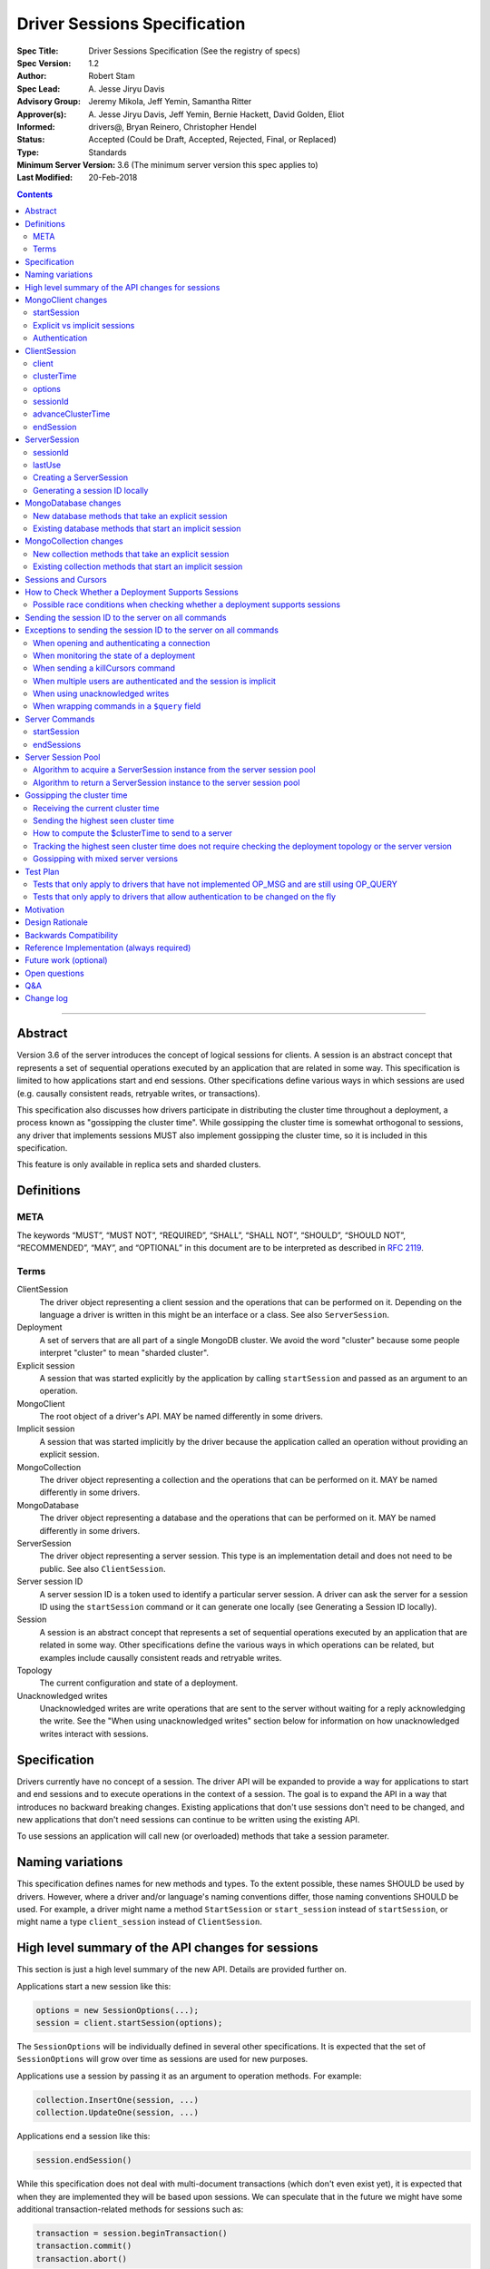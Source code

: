 =============================
Driver Sessions Specification
=============================

:Spec Title: Driver Sessions Specification (See the registry of specs)
:Spec Version: 1.2
:Author: Robert Stam
:Spec Lead: A\. Jesse Jiryu Davis
:Advisory Group: Jeremy Mikola, Jeff Yemin, Samantha Ritter
:Approver(s): A\. Jesse Jiryu Davis, Jeff Yemin, Bernie Hackett, David Golden, Eliot
:Informed: drivers@, Bryan Reinero, Christopher Hendel
:Status: Accepted (Could be Draft, Accepted, Rejected, Final, or Replaced)
:Type: Standards
:Minimum Server Version: 3.6 (The minimum server version this spec applies to)
:Last Modified: 20-Feb-2018

.. contents::

--------

Abstract
========

Version 3.6 of the server introduces the concept of logical sessions for
clients. A session is an abstract concept that represents a set of sequential
operations executed by an application that are related in some way. This
specification is limited to how applications start and end sessions. Other
specifications define various ways in which sessions are used (e.g. causally
consistent reads, retryable writes, or transactions).

This specification also discusses how drivers participate in distributing the
cluster time throughout a deployment, a process known as "gossipping the
cluster time". While gossipping the cluster time is somewhat orthogonal to
sessions, any driver that implements sessions MUST also implement gossipping
the cluster time, so it is included in this specification.

This feature is only available in replica sets and sharded clusters.

Definitions
===========

META
----

The keywords “MUST”, “MUST NOT”, “REQUIRED”, “SHALL”, “SHALL NOT”, “SHOULD”,
“SHOULD NOT”, “RECOMMENDED”, “MAY”, and “OPTIONAL” in this document are to be
interpreted as described in `RFC 2119 <https://www.ietf.org/rfc/rfc2119.txt>`_.

Terms
-----

ClientSession
    The driver object representing a client session and the operations that can
    be performed on it. Depending on the language a driver is written in this
    might be an interface or a class. See also ``ServerSession``.

Deployment
    A set of servers that are all part of a single MongoDB cluster. We avoid the
    word "cluster" because some people interpret "cluster" to mean "sharded cluster".

Explicit session
    A session that was started explicitly by the application by calling ``startSession`` 
    and passed as an argument to an operation.

MongoClient
    The root object of a driver's API. MAY be named differently in some drivers.

Implicit session
    A session that was started implicitly by the driver because the application
    called an operation without providing an explicit session.

MongoCollection
    The driver object representing a collection and the operations that can be
    performed on it. MAY be named differently in some drivers.

MongoDatabase
    The driver object representing a database and the operations that can be
    performed on it. MAY be named differently in some drivers.

ServerSession
    The driver object representing a server session. This type is an
    implementation detail and does not need to be public. See also
    ``ClientSession``.

Server session ID
    A server session ID is a token used to identify a particular server
    session. A driver can ask the server for a session ID using the
    ``startSession`` command or it can generate one locally (see Generating a
    Session ID locally).

Session
    A session is an abstract concept that represents a set of sequential
    operations executed by an application that are related in some way. Other
    specifications define the various ways in which operations can be related,
    but examples include causally consistent reads and retryable writes.

Topology
    The current configuration and state of a deployment. 

Unacknowledged writes
    Unacknowledged writes are write operations that are sent to the server
    without waiting for a reply acknowledging the write. See the "When using
    unacknowledged writes" section below for information on how unacknowledged
    writes interact with sessions.

Specification
=============

Drivers currently have no concept of a session. The driver API will be expanded
to provide a way for applications to start and end sessions and to execute
operations in the context of a session. The goal is to expand the API in a way
that introduces no backward breaking changes. Existing applications that don't
use sessions don't need to be changed, and new applications that don't need
sessions can continue to be written using the existing API.

To use sessions an application will call new (or overloaded) methods that take
a session parameter.

Naming variations
=================

This specification defines names for new methods and types. To the extent
possible, these names SHOULD be used by drivers. However, where a driver and/or
language's naming conventions differ, those naming conventions SHOULD be used.
For example, a driver might name a method ``StartSession`` or ``start_session`` instead
of ``startSession``, or might name a type ``client_session`` instead of ``ClientSession``.

High level summary of the API changes for sessions
==================================================

This section is just a high level summary of the new API. Details are provided
further on.

Applications start a new session like this:

.. code:: typescript

    options = new SessionOptions(...);
    session = client.startSession(options);

The ``SessionOptions`` will be individually defined in several other
specifications. It is expected that the set of ``SessionOptions`` will grow over
time as sessions are used for new purposes.

Applications use a session by passing it as an argument to operation methods.
For example:

.. code:: typescript

    collection.InsertOne(session, ...)
    collection.UpdateOne(session, ...)

Applications end a session like this:

.. code:: typescript

    session.endSession()

While this specification does not deal with multi-document transactions (which
don't even exist yet), it is expected that when they are implemented they will
be based upon sessions. We can speculate that in the future we might have some
additional transaction-related methods for sessions such as:

.. code:: typescript

    transaction = session.beginTransaction()
    transaction.commit()
    transaction.abort()

However, multi-document transactions are out of scope for this specification.

MongoClient changes
===================

``MongoClient`` interface summary

.. code:: typescript

    class SessionOptions {
        // various other options as defined in other specifications
    }

    interface MongoClient {
        ClientSession startSession(SessionOptions options);

        // other existing members of MongoClient
    }

Each new member is documented below.

While it is not part of the public API, ``MongoClient`` also needs a private
(or internal) ``clusterTime`` member (containing either a BSON document or
null) to record the highest ``clusterTime`` observed in a deployment (as
described below in `Gossipping the cluster time`_).

startSession
------------

The ``startSession`` method starts a new ``ClientSession`` with the provided options.

It MUST NOT be possible to change the options provided to ``startSession`` after
``startSession`` has been called. This can be accomplished by making the
``SessionOptions`` class immutable or using some equivalent mechanism that is
idiomatic for your language.

It is valid to call ``startSession`` with no options set. This will result in a
``ClientSession`` that has no effect on the operations performed in the context of
that session, other than to include a session ID in commands sent to the
server.

The ``SessionOptions`` MAY be a strongly typed class in some drivers, or MAY be a
loosely typed dictionary in other drivers. Drivers MUST define ``SessionOptions``
in such a way that new options can be added in a backward compatible way (it is
acceptable for backward compatibility to be at the source level).

A ``ClientSession`` MUST be associated with a ``ServerSession`` at the time
``startSession`` is called. As an implementation optimization drivers SHOULD reuse
``ServerSession`` instances across multiple ``ClientSession`` instances subject to the rule that a server
session MUST NOT be used by two ``ClientSession`` instances at the same time (see the Server
Session Pool section).

``startSession`` MUST report an error if sessions are not supported by the
deployment (see How to Check Whether a Deployment Supports Sessions).

Explicit vs implicit sessions
-----------------------------

An explicit session is one started explicitly by the application by calling
``startSession``. An implicit session is one started implicitly by the driver
because the application called an operation without providing an explicit
session. Internally, a driver must be able to distinguish between explicit and
implicit sessions, but no public API for this is necessary because an
application will never see an implicit session.

The motivation for starting an implicit session for all methods that don't
take an explicit session parameter is to make sure that all commands that are
sent to the server are tagged with a session ID. This improves the ability of
an operations team to monitor (and kill if necessary) long running operations.
Tagging an operation with a session ID is specially useful if a deployment wide
operation needs to be killed.

Authentication
--------------

When using authentication, using a session requires that only a single user be
authenticated. Drivers that still support authenticating multiple users at once
MAY continue to do so, but MUST NOT allow sessions to be used under such
circumstances.

If ``startSession`` is called when multiple users are authenticated drivers MUST
raise an error with the error message "Cannot call startSession when multiple
users are authenticated."

If a driver allows authentication to be changed on the fly (presumably few
still do) the driver MUST either prevent ``ClientSession`` instances from being used with a
connection that doesn't have matching authentication or MUST return an error if
such use is attempted.

ClientSession
=============

``ClientSession`` instances are not thread safe. They can only be used by one
thread at a time.

Drivers MUST document the thread-safety limitations of sessions. Drivers MUST
NOT attempt to detect simultaneous use by multiple threads (see Q&A for the
rationale).

ClientSession interface summary

.. code:: typescript

    interface ClientSession {
        MongoClient client;
        Optional<BsonDocument> clusterTime;
        SessionOptions options;
        BsonDocument sessionId;

        void advanceClusterTime(BsonDocument clusterTime);
        void endSession();
    }

While it is not part of the public API, a ``ClientSession`` also has a private (or
internal) reference to a ``ServerSession``.

Each member is documented below.

client
------

This property returns the ``MongoClient`` that was used to start this
``ClientSession``.

clusterTime
-----------

This property returns the most recent cluster time seen by this session. If no
operations have been executed using this session this value will be null unless
``advanceClusterTime`` has been called. This value will also be null when a
cluster does not report cluster times.

When a driver is gossiping the cluster time it should send the more recent 
``clusterTime`` of the ``ClientSession`` and the ``MongoClient``.

options
-------

This property returns the ``SessionOptions`` that were used to start this
``ClientSession``.

sessionId
---------

This property returns the session ID of this session. Note that if server
sessions are pooled, different ``ClientSession`` instances will have the same session ID,
but never at the same time.

advanceClusterTime
------------------

This method advances the ``clusterTime`` for a session. If the new
``clusterTime`` is greater than the session's current ``clusterTime`` then the
session's ``clusterTime`` MUST be advanced to the new ``clusterTime``. If the
new ``clusterTime`` is less than or equal to the session's current
``clusterTime`` then the session's ``clusterTime`` MUST NOT be changed.

This method MUST NOT advance the ``clusterTime`` in ``MongoClient`` because we
have no way of verifying that the supplied ``clusterTime`` is valid. If the
``clusterTime`` in ``MongoClient`` were set to an invalid value all future
operations with this ``MongoClient`` would result in the server returning an
error. The ``clusterTime`` in ``MongoClient`` should only be advanced with a
``$clusterTime`` received directly from a server.

endSession
----------

This method ends a ``ClientSession``.

In languages that have idiomatic ways of disposing of resources, drivers SHOULD
support that in addition to or instead of ``endSession``. For example, in the .NET
driver ``ClientSession`` would implement ``IDisposable`` and the application could
choose to call ``session.Dispose`` or put the session in a using statement instead
of calling ``session.endSession``. If your language has an idiomatic way of
disposing resources you MAY choose to implement that in addition to or instead
of ``endSession``, whichever is more idiomatic for your language.

A driver MUST allow multiple calls to ``endSession`` (or ``Dispose``). All calls after
the first one are ignored.

Conceptually, calling ``endSession`` implies ending the corresponding server
session (by calling the ``endSessions`` command). As an implementation detail
drivers SHOULD cache server sessions for reuse (see Server Session Pool).

Once a ``ClientSession`` has ended, drivers MUST report an error if any operations
are attempted with that ``ClientSession``.

ServerSession
=============

A ``ServerSession`` is the driver object that tracks a server session. This object
is an implementation detail and does not need to be public. Drivers may store
this information however they choose; this data structure is defined here
merely to describe the operation of the server session pool.

ServerSession interface summary

.. code:: typescript

    interface ServerSession {
        BsonDocument sessionId;
        DateTime lastUse;
    }

sessionId
---------

This property returns the server session ID.

lastUse
-------

The driver MUST update the value of this property with the current DateTime
every time the server session ID is sent to the server. This allows the driver
to track with reasonable accuracy the server's view of when a server session
was last used.

Creating a ServerSession
------------------------

When a driver needs to create a new ``ServerSession`` instance the only information
it needs is the session ID to use for the new session. It can either get the
session ID from the server by running the ``startSession`` command, or it can
generate it locally.

In either case, the lastUse field of the ``ServerSession`` MUST be set to the
current time when the ``ServerSession`` is created.

Generating a session ID locally
-------------------------------

Running the ``startSession`` command to get a session ID for a new session requires
a round trip to the server. As an optimization the server allows drivers to
generate new session IDs locally and to just start using them. When a server
sees a new session ID that it has never seen before it simply assumes that it
is a new session.

A session ID is a ``BsonDocument`` that has the following form:

.. code:: typescript

    { id : <UUID> }

Where the UUID is encoded as a BSON binary value of subtype 4.

The id field of the session ID is a version 4 UUID that must comply with the
format described in RFC 4122. Section 4.4 describes an algorithm for generating
correctly-versioned UUIDs from a pseudo-random number generator.

If a driver is unable to generate a version 4 UUID it MAY instead run the
``startSession`` command and let the server generate the session ID.

MongoDatabase changes
=====================

All ``MongoDatabase`` methods that talk to the server MUST send a session ID
with the command when connected to a deployment that supports sessions so that
the server can associate the operation with a session ID.

New database methods that take an explicit session
--------------------------------------------------

All ``MongoDatabase`` methods that talk to the server SHOULD be overloaded to take
an explicit session parameter.

When overloading methods to take a session parameter, the session parameter
SHOULD be the first parameter. If overloading is not possible for your
language, it MAY be in a different position or MAY be embedded in an options
structure.

Methods that have a session parameter MUST check that the session argument is
not null and was created by the same ``MongoClient`` that this ``MongoDatabase`` came
from and report an error if they do not match.

Existing database methods that start an implicit session
--------------------------------------------------------

When an existing ``MongoDatabase`` method that does not take a session is called,
the driver MUST check whether the deployment supports sessions (See How to
Check Whether a Deployment Supports Session). If sessions are supported, the
driver MUST behave as if a new ``ClientSession`` was started just for this one
operation and ended immediately after this operation completes. The actual
implementation will likely involve calling ``client.startSession``, but that is not
required by this spec.

MongoCollection changes
=======================

All ``MongoCollection`` methods that talk to the server MUST send a session ID
with the command when connected to a deployment that supports sessions so that
the server can associate the operation with a session ID.

New collection methods that take an explicit session
----------------------------------------------------

All ``MongoCollection`` methods that talk to the server SHOULD be overloaded to
take an explicit session parameter.

When overloading methods to take a session parameter, the session parameter
SHOULD be the first parameter. If overloading is not possible for your
language, it MAY be in a different position or MAY be embedded in an options
structure.

Methods that have a session parameter MUST check that the session argument is
not null and was created by the same ``MongoClient`` that this ``MongoCollection`` came
from and report an error if they do not match.

Existing collection methods that start an implicit session
----------------------------------------------------------

When an existing ``MongoCollection`` method that does not take a session is called,
the driver MUST check whether the deployment supports sessions (See How to
Check Whether a Deployment Supports Session). If sessions are supported, the
driver MUST behave as if a new ``ClientSession`` was started just for this one
operation and ended immediately after this operation completes. The actual
implementation will likely involve calling ``client.startSession``, but that is not
required by this spec.

Sessions and Cursors
====================

When an operation using a session returns a cursor, all subsequent ``GETMORE``
commands for that cursor MUST be run using the same session ID.

If a driver decides to run a ``KILLCURSORS`` command on the cursor, it also MAY be
run using the same session ID. See the Exceptions below for when it is permissible to not
include a session ID in a ``KILLCURSORS`` command.

How to Check Whether a Deployment Supports Sessions
===================================================

Standalone servers do not support sessions.

A driver can determine whether a replica set or sharded cluster deployment supports sessions by checking
whether the ``logicalSessionTimeoutMinutes`` property of the ``TopologyDescription``
has a value or not. If it has a value the deployment supports sessions.
However, in order for this determination to be valid, the driver MUST be
connected to at least one server of a type that is `data-bearing
<https://github.com/mongodb/specifications/blob/master/source/server-discovery-and-monitoring/server-discovery-and-monitoring.rst#data-bearing-server-type>`_.
Therefore, the detailed steps to determine whether sessions are supported are:

1. If the ``TopologyDescription`` and connection type indicate that

* the driver is not connected to any servers, OR
* is not a direct connection AND is not connected to a data-bearing server

then a driver must do a server selection for any server whose type is data-bearing.
Server selection will either time out or result in a ``TopologyDescription`` that
includes at least one connected, data-bearing server

2. Having verified in step 1 that the ``TopologyDescription`` includes at least
one connected server a driver can now determine whether sessions are supported
by inspecting the ``TopologyType`` and ``logicalSessionTimeoutMinutes`` property

Possible race conditions when checking whether a deployment supports sessions
-----------------------------------------------------------------------------

There are some possible race conditions that can happen between the time the
driver checks whether sessions are supported and subsequently sends a command
to the server:

* The TopologyDescription might be stale and no longer be accurate because it
  has been a few seconds since the last heartbeat

* The TopologyDescription might be accurate at the time the driver checks
  whether sessions are supported, but by the time the driver sends a command to
  the server it might no longer be accurate

* The TopologyDescription might be based on connections to a subset of the
  servers and it is possible that as the driver connects to more servers the
  driver might discover that sessions aren't supported after all

* The server might have supported sessions at the time the connection was first
  opened (and reported a value for logicalSessionTimeoutMinutes in the initial
  response to ismaster), but have subsequently been downgraded to not support
  sessions. The server does not close the socket in this scenario, and the driver
  will forever conclude that the server at the other end of this connection
  supports sessions. This scenario will only be a problem until the next hearbeat
  against that server.

These race conditions are particulary insidious when the driver decides to
start an implicit session based on the conclusion that sessions are supported.
We don't want existing applications that don't use explicit sessions to fail
when using implicit sessions.

To handle these race conditions, the driver MUST ignore any implicit session if
at the point it is sending a command to a specific server it turns out that
that particular server doesn't support sessions after all. This handles the
first three race conditions. There is nothing that the driver can do about the
final race condition, and the server will just return an error in this
scenario.

Sending the session ID to the server on all commands
====================================================

When connected to a server that supports sessions a driver MUST append the
session ID to every command it sends to the server (with the exceptions noted
in the following section). It does this by adding a
top level ``lsid`` field to the command sent to the server. A driver MUST do this
without modifying any data supplied by the application (e.g. the command
document passed to runCommand).:

.. code:: typescript

    { commandName: ..., lsid : { id : <UUID> } }

Exceptions to sending the session ID to the server on all commands
==================================================================

There are some exceptions to the rule that a driver MUST append the session ID to
every command it sends to the server.

When opening and authenticating a connection
--------------------------------------------

A driver MUST NOT append a session ID to any command sent during the process of
opening and authenticating a connection.

When monitoring the state of a deployment
-----------------------------------------

A driver MAY omit a session ID in isMaster commands sent solely for the purposes
of monitoring the state of a deployment.

When sending a killCursors command
----------------------------------

A driver MAY omit a session ID in ``killCursors`` commands for two reasons.
First, ``killCursors`` is only ever sent to a particular server, so operation teams
wouldn't need the ``lsid`` for cluster-wide killOp. An admin can manually kill the op with
its operation id in the case that it is slow. Secondly, some drivers have a background
cursor reaper to kill cursors that aren't exhausted and closed. Due to GC semantics,
it can't use the same ``lsid`` for ``killCursors`` as was used for a cursor's ``find`` and ``getMore``,
so there's no point in using any ``lsid`` at all.

When multiple users are authenticated and the session is implicit
-----------------------------------------------------------------

The driver MUST NOT send a session ID from an implicit session when multiple
users are authenticated. If possible the driver MUST NOT start an implicit
session when multiple users are authenticated. Alternatively, if the driver
cannot determine whether multiple users are authenticated at the point in time
that an implicit session is started, then the driver MUST ignore any implicit
sessions that subsequently end up being used on a connection that has multiple
users authenticated.

When using unacknowledged writes
--------------------------------

A session ID MUST NOT be used simultaneously by more than one operation. Since
drivers don't wait for a response for an unacknowledged write a driver would
not know when the session ID could be reused. In theory a driver could use a
new session ID for each unacknowledged write, but that would result in many
orphaned sessions building up at the server.

Therefore drivers MUST NOT send a session ID with unacknowledged writes under
any circumstances:

* For unacknowledged writes with an explicit session, drivers SHOULD raise an
  error.  If a driver allows users to provide an explicit session with an
  unacknowledged write (e.g. for backwards compatibility), the driver MUST NOT
  send the session ID.

* For unacknowledged writes without an explicit session, drivers SHOULD NOT use
  an implicit session.  If a driver creates an implicit session for
  unacknowledged writes without an explicit session, the driver MUST NOT send
  the session ID.

Drivers MUST document the behavior of unacknowledged writes for both explicit
and implicit sessions.

When wrapping commands in a ``$query`` field
--------------------------------------------

If the driver is wrapping the command in a ``$query`` field in order to pass a readPreference to a mongos (see `ReadPreference and Mongos <./find_getmore_killcursors_commands.rst#readpreference-and-mongos>`_), the driver SHOULD NOT add the ``lsid`` as a top-level field, and MUST add the ``lsid`` as a field of the ``$query``

.. code:: typescript

    // Wrapped command:
    {
      $query: {
        find: { foo: 1 }
      },
      $readPreference: {}
    }

    // Correct application of lsid
    {
      $query: {
        find: { foo: 1 },
        lsid: <...>
      },
      $readPreference: {}
    }

    // Incorrect application of lsid.
    {
      $query: {
        find: { foo: 1 }
      },
      $readPreference: {},
      lsid: <...>
    }


Server Commands
===============

startSession
------------

The ``startSession`` server command has the following format:

.. code:: typescript

    { startSession : 1, $clusterTime : ... }

The ``$clusterTime`` field should only be sent when gossipping the cluster time. See the
section "Gossipping the cluster time" for information on ``$clusterTime``.

The ``startSession`` command MUST be sent to the ``admin`` database.

The server response has the following format:

.. code:: typescript

    {
        ok : 1,
        id : <BsonDocument>,
    }

In case of an error, the server response has the following format:

.. code:: typescript

    { ok : 0, errmsg : "...", code : NN }

When connected to a replica set the ``startSession`` command MUST be sent to the
primary if the primary is available. The ``startSession`` command MAY be sent to a
secondary if there is no primary available at the time the ``startSession`` command
needs to be run.

Drivers SHOULD generate session IDs locally if possible instead of running the
``startSession`` command, since running the command requires a network round trip.

endSessions
-----------

The ``endSessions`` server command has the following format:

.. code:: typescript

    { endSessions : [ { id : <UUID> }, { id : <UUID> }, ... ], $clusterTime : ... }

The ``$clusterTime`` field should only be sent when gossipping the cluster time. See the
section of "Gossipping the cluster time" for information on ``$clusterTime``.

The ``endSessions`` command MUST be sent to the ``admin`` database.

The server response has the following format:

.. code:: typescript

    { ok : 1 }

In case of an error, the server response has the following format:

.. code:: typescript

    { ok : 0, errmsg : "...", code : NN }

Drivers MUST ignore any errors returned by the ``endSessions`` command.

Drivers that do not implement a server session pool MUST run the ``endSessions``
command when the ``ClientSession.endSession`` method is called. Drivers that do
implement a server session pool SHOULD run the ``endSessions`` command once when
the ``MongoClient`` instance is shut down. If the number of sessions is very large
the ``endSessions`` command SHOULD be run multiple times to end 10,000 sessions at
a time (in order to avoid creating excessively large commands).

When connected to a sharded cluster the ``endSessions`` command can be sent to any
mongos. When connected to a replica set the ``endSessions`` command MUST be sent to
the primary if the primary is available, otherwise it MUST be sent to any
available secondary.

Server Session Pool
===================

Conceptually, each ``ClientSession`` can be thought of as having a new
corresponding ``ServerSession``. However, starting a server session might require a
round trip to the server (which can be avoided by generating the session ID
locally) and ending a session requires a separate round trip to the server.
Drivers can operate more efficiently and put less load on the server if they
cache ``ServerSession`` instances for reuse. To this end drivers SHOULD implement a server
session pool containing ``ServerSession`` instances available for reuse. A
``ServerSession`` pool MUST belong to a ``MongoClient`` instance and have the same
lifetime as the ``MongoClient`` instance.

If a driver has a server session pool, then when a new ``ClientSession`` is started
it MUST attempt to acquire a server session from the server session pool. See
the algorithm below for the steps to follow when attempting to acquire a
``ServerSession`` from the server session pool.

Note that ``ServerSession`` instances acquired from the server session pool might have as
little as one minute left before becoming stale and being discarded server
side. Drivers MUST document that if an application waits more than one minute
after calling ``startSession`` to perform operations with that session it risks
getting errors due to the server session going stale before it was used.

A server session is considered stale by the server when it has not been used
for a certain amount of time. The default amount of time is 30 minutes, but
this value is configurable on the server. Servers that support sessions will
report this value in the ``logicalSessionTimeoutMinutes`` field of the reply
to the ``ismaster`` command. The smallest reported timeout is recorded in the
``logicalSessionTimeoutMinutes`` property of the ``TopologyDescription``. See the
Server Discovery And Monitoring specification for details.

If a driver has a server session pool, then when a ``ClientSession`` is ended it
MUST return the server session to the server session pool. See the algorithm
below for the steps to follow when returning a ``ServerSession`` instance to the server
session pool.

The server session pool has no maximum size. The pool only shrinks when a
server session is acquired for use or discarded.

If a driver has a server session pool, then when a ``MongoClient`` instance is
closed the driver MUST proactively inform the server that the pooled server
sessions will no longer be used by sending one or more ``endSessions`` commands to the
server.

The server session pool is modeled as a double ended queue. The algorithms
below require the ability to add and remove ``ServerSession`` instances from the front of
the queue and to inspect and possibly remove ``ServerSession`` instances from the back of
the queue. The front of the queue holds ``ServerSession`` instances that have been released
recently and should be the first to be reused. The back of the queue holds
``ServerSession`` instances that have not been used recently and that potentially will be
discarded if they are not used again before they expire.

An implicit session MUST be returned to the pool immediately following the completion of
an operation.  When an implicit session is associated with a cursor for use with ``getMore``
operations, the session MUST be returned to the pool immediately following a ``getMore``
operation that indicates that the cursor has been exhausted. In particular, it MUST not wait
until all documents have been iterated by the application or until the application disposes
of the cursor.  For language runtimes that provide the ability to attach finalizers to objects
that are run prior to garbage collection, the cursor class SHOULD return an implicit session
to the pool in the finalizer if the cursor has not already been exhausted.

Algorithm to acquire a ServerSession instance from the server session pool
--------------------------------------------------------------------------

1. If the server session pool is empty create a new ``ServerSession`` and use it

2. Otherwise remove a ``ServerSession`` from the front of the queue and examine it:
    * If it has at least one minute left before becoming stale use this ``ServerSession``
    * If it has less than one minute left before becoming stale discard it (let it be garbage collected) and return to step 1.

Algorithm to return a ServerSession instance to the server session pool
-----------------------------------------------------------------------

1. Before returning a server session to the pool a driver MUST first check the
   server session pool for server sessions at the back of the queue that are about
   to expire (meaning they will expire in less than one minute). A driver MUST
   stop checking server sessions once it encounters a server session that is not
   about to expire. Any server sessions found that are about to expire are removed
   from the end of the queue and discarded (or allowed to be garbage collected)

2. Then examine the server session that is being returned to the pool and:
    * If it won't expire for at least one minute add it to the front of the queue
    * If it will expire in less than one minute discard it (let it be garbage collected)

Gossipping the cluster time
===========================

Drivers MUST gossip the cluster time when connected to a deployment that uses
cluster times.

Gossipping the cluster time is a process in which the driver participates in
distributing the logical cluster time in a deployment. Drivers learn the
current cluster time (from a particular server's perspective) in responses
they receive from servers. Drivers in turn forward the highest cluster
time they have seen so far to any server they subsequently send commands
to.

A driver detects that it MUST participate in gossipping the cluster time when it sees
a ``$clusterTime`` in a response received from a server.

Receiving the current cluster time
----------------------------------

Drivers MUST examine all responses to server
commands to see if they contain a top level field named ``$clusterTime`` formatted
as follows:

.. code:: typescript

    {
        ...
        $clusterTime : {
            clusterTime : <BsonTimestamp>,
            signature : {
                hash : <BsonBinaryData>,
                keyId : <BsonInt64>
            }
        },
        ...
    }

Whenever a driver receives a cluster time from a server it MUST compare it to
the current highest seen cluster time for the deployment. If the new cluster time
is higher than the highest seen cluster time it MUST become the new highest
seen cluster time. Two cluster times are compared using only the BsonTimestamp
value of the ``clusterTime`` embedded field (be sure to include both the timestamp
and the increment of the BsonTimestamp in the comparison). The signature field
does not participate in the comparison.

Sending the highest seen cluster time
-------------------------------------

Whenever a driver sends a command to a server it MUST include the highest
seen cluster time in a top level field called ``$clusterTime``, in the same format
as it was received in (but see Gossipping with mixed server versions below).

How to compute the $clusterTime to send to a server
---------------------------------------------------

When sending ``$clusterTime`` to the server the driver MUST send the greater of
the ``clusterTime`` values from ``MongoClient`` and ``ClientSession``. Normally
a session's ``clusterTime`` will be less than or equal to the ``clusterTime``
in ``MongoClient``, but it could be greater than the ``clusterTime`` in
``MongoClient`` if ``advanceClusterTime`` was called with a ``clusterTime``
that came from somewhere else.

A driver MUST NOT use the ``clusterTime`` of a ``ClientSession`` anywhere else
except when executing an operation with this session. This rule protects the
driver from the scenario where ``advanceClusterTime`` was called with an
invalid ``clusterTime`` by limiting the resulting server errors to the one
session. The ``clusterTime`` of a ``MongoClient`` MUST NOT be advanced by any
``clusterTime`` other than a ``$clusterTime`` received directly from a server.

The safe way to compute the ``$clusterTime`` to send to a server is:

1. When the ``ClientSession`` is first started its ``clusterTime`` is set to
null.

2. When the driver sends ``$clusterTime`` to the server it should send the
greater of the ``ClientSession`` ``clusterTime`` and the ``MongoClient``
``clusterTime`` (either one could be null).

3. When the driver receives a ``$clusterTime`` from the server it should advance
both the ``ClientSession`` and the ``MongoClient`` ``clusterTime``. The ``clusterTime``
of a ``ClientSession`` can also be advanced by calling ``advanceClusterTime``.

This sequence ensures that if the ``clusterTime`` of a ``ClientSession`` is invalid only that
one session will be affected. The ``MongoClient`` ``clusterTime`` is only
updated with ``$clusterTime`` values known to be valid because they were
received directly from a server.

Tracking the highest seen cluster time does not require checking the deployment topology or the server version
--------------------------------------------------------------------------------------------------------------

Drivers do not need to check the deployment topology or the server version they
are connected to in order to track the highest seen ``$clusterTime``. They simply
need to check for the presence of the ``$clusterTime`` field in responses received
from servers.

Gossipping with mixed server versions
-------------------------------------

Drivers MUST check that the server they are sending a command to supports
``$clusterTime`` before adding ``$clusterTime`` to the command. A server supports
``$clusterTime`` when the ``maxWireVersion`` >= 6.

This supports the (presumably short lived) scenario where not all servers have
been upgraded to 3.6.

Test Plan
=========

The test plan SHOULD be run against both replica set and sharded cluster
topologies.  It MUST NOT be run against a standalone server.

1. Pool is LIFO.
    * This test applies to drivers with session pools. 
    * Call ``MongoClient.startSession`` twice to create two sessions, let us call them ``A`` and ``B``. 
    * Call ``A.endSession``, then ``B.endSession``. 
    * Call ``MongoClient.startSession``: the resulting session must have the same session ID as ``B``. 
    * Call ``MongoClient.startSession`` again: the resulting session must have the same session ID  as ``A``.

2. ``$clusterTime`` in commands
    * Turn ``heartbeatFrequencyMS`` up to a very large number.
    * Register a command-started and a command-succeeded APM listener.  If the driver has no APM support, inspect commands/replies in another idiomatic way, such as monkey-patching or a mock server.
    * Send a ``ping`` command to the server with the generic ``runCommand`` method. 
    * Assert that the command passed to the command-started listener includes ``$clusterTime`` if and only if ``maxWireVersion`` >= 6.
    * Record the ``$clusterTime``, if any, in the reply passed to the command-succeeded APM listener.
    * Send another ``ping`` command.
    * Assert that ``$clusterTime`` in the command passed to the command-started listener, if any, equals the ``$clusterTime`` in the previous server reply. (Turning ``heartbeatFrequencyMS`` up prevents an intervening heartbeat from advancing the ``$clusterTime`` between these final two steps.)

    Repeat for:
        * An aggregate command from the ``aggregate`` helper method
        * A find command from the ``find`` helper method
        * An insert command from the ``insert_one`` helper method

3. Test explicit and implicit session arguments
    * Register a command-started APM listener.  If the driver has no APM support, inspect commands in another idiomatic way, such as monkey-patching or a mock server.
    * Create ``client1``
    * Get ``database`` from ``client1``
    * Get ``collection`` from ``database``
    * Start ``session`` from ``client1``
    * Call ``collection.insertOne(session,...)``
    * Assert that the command passed to the command-started listener contained the session ``lsid`` from ``session``.
    * Call ``collection.insertOne(,...)`` (*without* a session argument)
    * Assert that the command passed to the command-started listener contained a session ``lsid``.

    Repeat for:
        * All methods that take a session parameter.

4. Test that session argument is for the right client
    * Create ``client1`` and ``client2``
    * Get ``database`` from ``client1``
    * Get ``collection`` from ``database``
    * Start ``session`` from ``client2``
    * Call ``collection.insertOne(session,...)``
    * Assert that an error was reported because ``session`` was not started from ``client1``

    Repeat for:
        * All methods that take a session parameter.

5. Test that no further operations can be performed using a session after ``endSession`` has been called
    * Start a ``session``
    * End the ``session``
    * Call ``collection.InsertOne(session, ...)``
    * Assert that the proper error was reported

    Repeat for:
        * All methods that take a session parameter.

    If your driver implements a platform dependent idiomatic disposal pattern, test
    that also (if the idiomatic disposal pattern calls ``endSession`` it would be
    sufficient to only test the disposal pattern since that ends up calling
    ``endSession``).

6. Authenticating as multiple users suppresses implicit sessions
    * Skip this test if your driver does not allow simultaneous authentication with multiple users
    * Authenticate as two users
    * Call ``findOne`` with no explicit session
    * Capture the command sent to the server
    * Assert that the command sent to the server does not have an ``lsid`` field

7. Client-side cursor that exhausts the results on the initial query immediately returns the implicit session
to the pool.
    * Insert two documents into a collection
    * Execute a find operation on the collection and iterate past the first document
    * Assert that the implicit session is returned to the pool. This can be done in several ways:
      * Track in-use count in the server session pool and assert that the count has dropped to zero
      * Track the lsid used for the find operation (e.g. with APM) and then do another operation and
        assert that the same lsid is used as for the find operation.

8. Client-side cursor that exhausts the results after a ``getMore`` immediately returns the implicit session
to the pool.
    * Insert five documents into a collection
    * Execute a find operation on the collection with batch size of 3
    * Iterate past the first four documents, forcing the final ``getMore`` operation
    * Assert that the implicit session is returned to the pool prior to iterating past the last document

9. At the end of every individual functional test of the driver, there SHOULD be an assertion that
there are no remaining sessions checked out from the pool.  This may require changes to existing tests to
ensure that they close any explicit client sessions and any unexhausted cursors.

10. For every combination of topology and readPreference, ensure that ``find`` and ``getMore`` both send the same session id

    * Insert three documents into a collection
    * Execute a ``find`` operation on the collection with a batch size of 2
    * Assert that the server receives a non-zero lsid
    * Iterate through enough documents (3) to force a ``getMore``
    * Assert that the server receives a non-zero lsid equal to the lsid that ``find`` sent.


Tests that only apply to drivers that have not implemented OP_MSG and are still using OP_QUERY
----------------------------------------------------------------------------------------------

1. For a command to a mongos that includes a readPreference, verify that the ``lsid`` on query commands is added inside the ``$query`` field, and NOT as a top-level field


Tests that only apply to drivers that allow authentication to be changed on the fly
-----------------------------------------------------------------------------------

1. Authenticating as a second user after starting a session results in a server error
    * Authenticate as the first user
    * Start a session by calling ``startSession``
    * Authenticate as a second user
    * Call ``findOne`` using the session as an explicit session
    * Assert that the driver returned an error because multiple users are authenticated

2. Driver verifies that session is owned by the current user
    * Authenticate as user A
    * Start a session by calling ``startSession``
    * Logout user A
    * Authenticate as user B
    * Call ``findOne`` using the session as an explicit session
    * Assert that the driver returned an error because the session is owned by a different user

Motivation 
==========

Drivers currently have no concept of a session. The driver API needs to be
extended to support sessions.

Design Rationale
================

The goal is to modify the driver API in such a way that existing programs that
don't use sessions continue to compile and run correctly. This goal is met by
defining new methods (or overloads) that take a session parameter. An
application does not need to be modified unless it wants to take advantage of
the new features supported by sessions.

Backwards Compatibility
=======================

The API changes to support sessions extend the existing API but do not
introduce any backward breaking changes. Existing programs that don't use
sessions continue to compile and run correctly.

Reference Implementation (always required)
==========================================

A reference implementation must be completed before any spec is given status
"Final", but it need not be completed before the spec is “Accepted”. While
there is merit to the approach of reaching consensus on the specification and
rationale before writing code, the principle of "rough consensus and running
code" is still useful when it comes to resolving many discussions of spec
details. A final reference implementation must include test code and
documentation.

The C and C# drivers will do initial POC implementations.

Future work (optional)
======================

Use this section to discuss any possible work for a future spec. This could
cover issues where no consensus could be reached but that don’t block this
spec, changes that were rejected due to unclear use cases, etc.

Open questions
==============

Q&A
===

Q: Why do we say drivers MUST NOT attempt to detect unsafe multi-threaded use of ``ClientSession``?
    Because doing so would provide an illusion of safety. It doesn't make these
    instances thread safe. And even if when testing an application no such exceptions
    are encountered, that doesn't prove anything. The application might still be
    using the instances in a thread-unsafe way and just didn't happen to do so during
    a test run. The final argument is that checking this would require overhead
    that doesn't provide any clear benefit. 

Change log
==========

:2017-09-13: If causalConsistency option is ommitted assume true
:2017-09-16: Omit session ID when opening and authenticating a connection
:2017-09-18: Drivers MUST gossip the cluster time when they see a $clusterTime
:2017-09-19: How to safely use initialClusterTime
:2017-09-29: Add an exception to the rule that ``KILLCURSORS`` commands always require a session id
:2017-10-03: startSession and endSessions commands MUST be sent to the admin database
:2017-10-03: Fix format of endSessions command
:2017-10-04: Added advanceClusterTime
:2017-10-06: Added descriptions of explicit and implicit sessions
:2017-10-17: Implicit sessions MUST NOT be used when multiple users authenticated
:2017-10-19: Possible race conditions when checking whether a deployment supports sessions
:2017-11-21: Drivers MUST NOT send a session ID for unacknowledged writes
:2018-01-10: Note that MongoClient must retain highest clusterTime
:2018-01-10: Update test plan for drivers without APM
:2018-01-11: Clarify that sessions require replica sets or sharded clusters
:2018-02-20: Add implicit/explicit session tests
:2018-02-20: Drivers SHOULD error if unacknowledged writes are used with sessions
